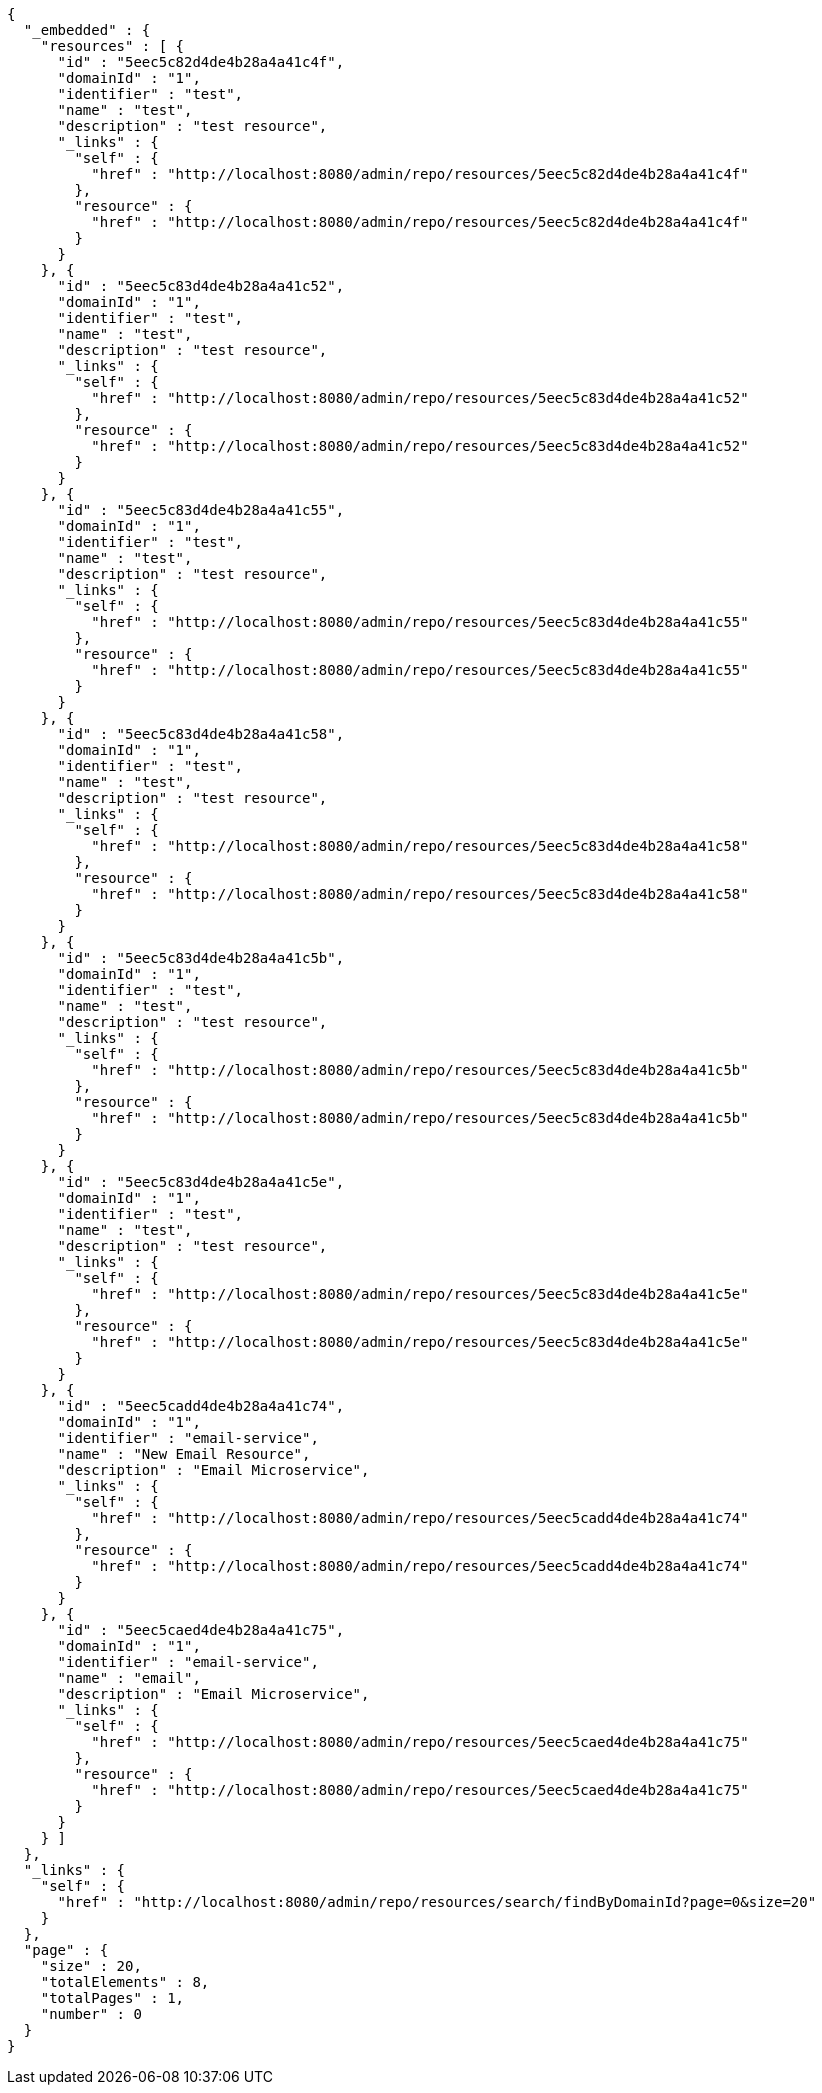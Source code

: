 [source,options="nowrap"]
----
{
  "_embedded" : {
    "resources" : [ {
      "id" : "5eec5c82d4de4b28a4a41c4f",
      "domainId" : "1",
      "identifier" : "test",
      "name" : "test",
      "description" : "test resource",
      "_links" : {
        "self" : {
          "href" : "http://localhost:8080/admin/repo/resources/5eec5c82d4de4b28a4a41c4f"
        },
        "resource" : {
          "href" : "http://localhost:8080/admin/repo/resources/5eec5c82d4de4b28a4a41c4f"
        }
      }
    }, {
      "id" : "5eec5c83d4de4b28a4a41c52",
      "domainId" : "1",
      "identifier" : "test",
      "name" : "test",
      "description" : "test resource",
      "_links" : {
        "self" : {
          "href" : "http://localhost:8080/admin/repo/resources/5eec5c83d4de4b28a4a41c52"
        },
        "resource" : {
          "href" : "http://localhost:8080/admin/repo/resources/5eec5c83d4de4b28a4a41c52"
        }
      }
    }, {
      "id" : "5eec5c83d4de4b28a4a41c55",
      "domainId" : "1",
      "identifier" : "test",
      "name" : "test",
      "description" : "test resource",
      "_links" : {
        "self" : {
          "href" : "http://localhost:8080/admin/repo/resources/5eec5c83d4de4b28a4a41c55"
        },
        "resource" : {
          "href" : "http://localhost:8080/admin/repo/resources/5eec5c83d4de4b28a4a41c55"
        }
      }
    }, {
      "id" : "5eec5c83d4de4b28a4a41c58",
      "domainId" : "1",
      "identifier" : "test",
      "name" : "test",
      "description" : "test resource",
      "_links" : {
        "self" : {
          "href" : "http://localhost:8080/admin/repo/resources/5eec5c83d4de4b28a4a41c58"
        },
        "resource" : {
          "href" : "http://localhost:8080/admin/repo/resources/5eec5c83d4de4b28a4a41c58"
        }
      }
    }, {
      "id" : "5eec5c83d4de4b28a4a41c5b",
      "domainId" : "1",
      "identifier" : "test",
      "name" : "test",
      "description" : "test resource",
      "_links" : {
        "self" : {
          "href" : "http://localhost:8080/admin/repo/resources/5eec5c83d4de4b28a4a41c5b"
        },
        "resource" : {
          "href" : "http://localhost:8080/admin/repo/resources/5eec5c83d4de4b28a4a41c5b"
        }
      }
    }, {
      "id" : "5eec5c83d4de4b28a4a41c5e",
      "domainId" : "1",
      "identifier" : "test",
      "name" : "test",
      "description" : "test resource",
      "_links" : {
        "self" : {
          "href" : "http://localhost:8080/admin/repo/resources/5eec5c83d4de4b28a4a41c5e"
        },
        "resource" : {
          "href" : "http://localhost:8080/admin/repo/resources/5eec5c83d4de4b28a4a41c5e"
        }
      }
    }, {
      "id" : "5eec5cadd4de4b28a4a41c74",
      "domainId" : "1",
      "identifier" : "email-service",
      "name" : "New Email Resource",
      "description" : "Email Microservice",
      "_links" : {
        "self" : {
          "href" : "http://localhost:8080/admin/repo/resources/5eec5cadd4de4b28a4a41c74"
        },
        "resource" : {
          "href" : "http://localhost:8080/admin/repo/resources/5eec5cadd4de4b28a4a41c74"
        }
      }
    }, {
      "id" : "5eec5caed4de4b28a4a41c75",
      "domainId" : "1",
      "identifier" : "email-service",
      "name" : "email",
      "description" : "Email Microservice",
      "_links" : {
        "self" : {
          "href" : "http://localhost:8080/admin/repo/resources/5eec5caed4de4b28a4a41c75"
        },
        "resource" : {
          "href" : "http://localhost:8080/admin/repo/resources/5eec5caed4de4b28a4a41c75"
        }
      }
    } ]
  },
  "_links" : {
    "self" : {
      "href" : "http://localhost:8080/admin/repo/resources/search/findByDomainId?page=0&size=20"
    }
  },
  "page" : {
    "size" : 20,
    "totalElements" : 8,
    "totalPages" : 1,
    "number" : 0
  }
}
----